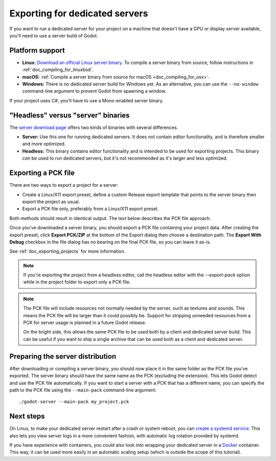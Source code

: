 .. _doc_exporting_for_dedicated_servers:

Exporting for dedicated servers
===============================

If you want to run a dedicated server for your project on a machine that doesn't
have a GPU or display server available, you'll need to use a server build of Godot.

Platform support
----------------

- **Linux:** `Download an official Linux server binary <https://godotengine.org/download/server>`__.
  To compile a server binary from source, follow instructions in
  :ref:`doc_compiling_for_linuxbsd`.
- **macOS:** :ref:`Compile a server binary from source for macOS <doc_compiling_for_osx>`.
- **Windows:** There is no dedicated server build for Windows yet. As an alternative,
  you can use the ``--no-window`` command-line argument to prevent Godot from
  spawning a window.

If your project uses C#, you'll have to use a Mono-enabled server binary.

"Headless" versus "server" binaries
-----------------------------------

The `server download page <https://godotengine.org/download/server>`__
offers two kinds of binaries with several differences.

- **Server:** Use this one for running dedicated servers. It does not contain
  editor functionality, and is therefore smaller and more
  optimized.
- **Headless:** This binary contains editor functionality and is intended to be
  used for exporting projects. This binary *can* be used to run dedicated
  servers, but it's not recommended as it's larger and less optimized.

Exporting a PCK file
--------------------

There are two ways to export a project for a server:

- Create a Linux/X11 export preset, define a custom Release export template
  that points to the server binary then export the project as usual.
- Export a PCK file only, preferably from a Linux/X11 export preset.

Both methods should result in identical output. The text below describes the PCK
file approach.

Once you've downloaded a server binary, you should export a PCK file containing
your project data. After creating the export preset, click **Export PCK/ZIP** at
the bottom of the Export dialog then choose a destination path.
The **Export With Debug** checkbox in the file dialog has no bearing on the
final PCK file, so you can leave it as-is.

See :ref:`doc_exporting_projects` for more information.

.. note::

    If you're exporting the project from a headless editor, call the headless
    editor with the `--export-pack` option while in the project folder to export
    only a PCK file.

.. note::

    The PCK file will include resources not normally needed by the server, such
    as textures and sounds. This means the PCK file will be larger than it could
    possibly be. Support for stripping unneeded resources from a PCK for server
    usage is planned in a future Godot release.

    On the bright side, this allows the same PCK file to be used both by a
    client and dedicated server build. This can be useful if you want to ship a
    single archive that can be used both as a client and dedicated server.

Preparing the server distribution
---------------------------------

After downloading or compiling a server binary, you should now place it in the
same folder as the PCK file you've exported. The server binary should have the
same name as the PCK (excluding the extension). This lets Godot detect and use
the PCK file automatically. If you want to start a server with a PCK that has a
different name, you can specify the path to the PCK file using the
``--main-pack`` command-line argument::

    ./godot-server --main-pack my_project.pck

Next steps
----------

On Linux, to make your dedicated server restart after a crash or system reboot,
you can
`create a systemd service <https://medium.com/@benmorel/creating-a-linux-service-with-systemd-611b5c8b91d6>`__.
This also lets you view server logs in a more convenient fashion, with automatic
log rotation provided by systemd.

If you have experience with containers, you could also look into wrapping your
dedicated server in a `Docker <https://www.docker.com/>`__ container. This way,
it can be used more easily in an automatic scaling setup (which is outside the
scope of this tutorial).
